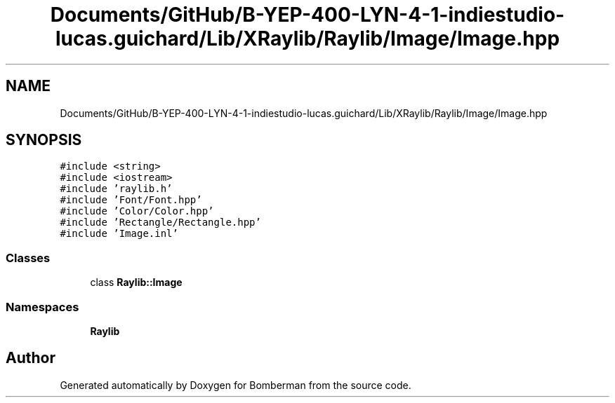 .TH "Documents/GitHub/B-YEP-400-LYN-4-1-indiestudio-lucas.guichard/Lib/XRaylib/Raylib/Image/Image.hpp" 3 "Mon Jun 21 2021" "Version 2.0" "Bomberman" \" -*- nroff -*-
.ad l
.nh
.SH NAME
Documents/GitHub/B-YEP-400-LYN-4-1-indiestudio-lucas.guichard/Lib/XRaylib/Raylib/Image/Image.hpp
.SH SYNOPSIS
.br
.PP
\fC#include <string>\fP
.br
\fC#include <iostream>\fP
.br
\fC#include 'raylib\&.h'\fP
.br
\fC#include 'Font/Font\&.hpp'\fP
.br
\fC#include 'Color/Color\&.hpp'\fP
.br
\fC#include 'Rectangle/Rectangle\&.hpp'\fP
.br
\fC#include 'Image\&.inl'\fP
.br

.SS "Classes"

.in +1c
.ti -1c
.RI "class \fBRaylib::Image\fP"
.br
.in -1c
.SS "Namespaces"

.in +1c
.ti -1c
.RI " \fBRaylib\fP"
.br
.in -1c
.SH "Author"
.PP 
Generated automatically by Doxygen for Bomberman from the source code\&.
